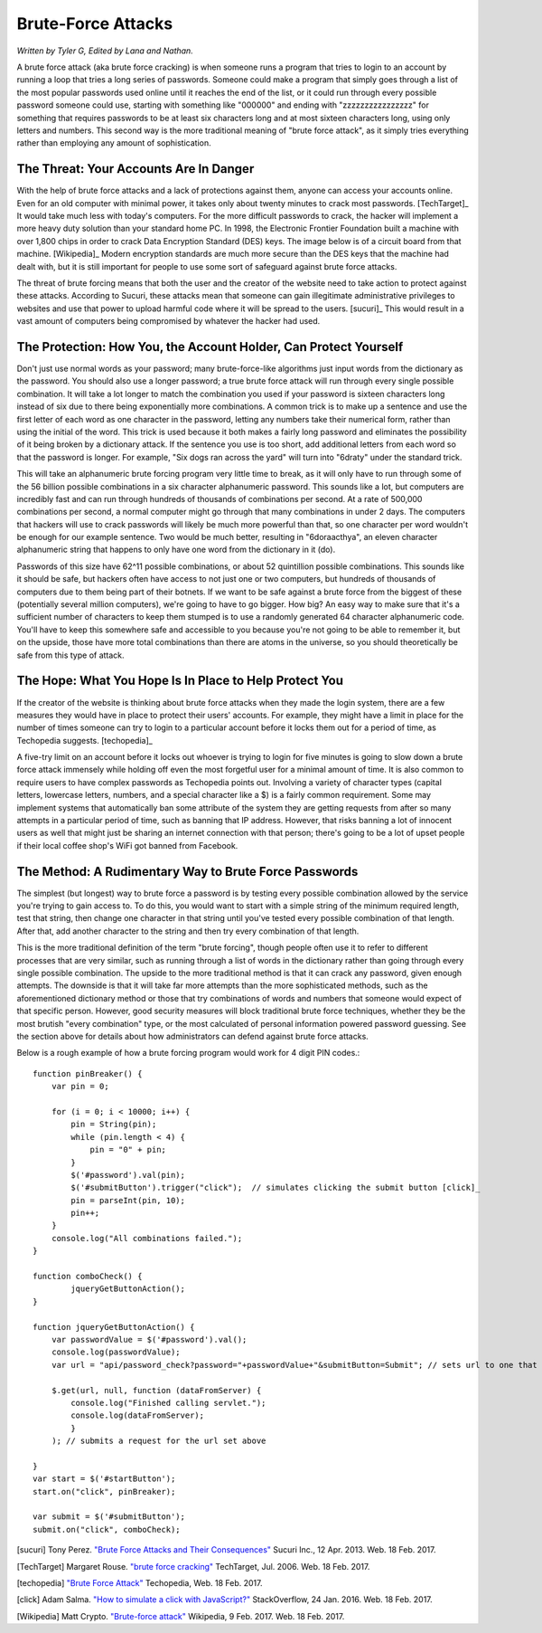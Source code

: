 Brute-Force Attacks
===================

*Written by Tyler G, Edited by Lana and Nathan.*

A brute force attack (aka brute force cracking) is when someone runs a program that tries to login to an account by running a loop that tries a 
long series of passwords.  Someone could make a program that simply goes through a list of the most popular passwords used online 
until it reaches the end of the list, or it could run through every possible password someone could use, starting with something like "000000" and
ending with "zzzzzzzzzzzzzzzz" for something that requires passwords to be at least six characters long and at most sixteen characters long,
using only letters and numbers.  This second way is the more traditional meaning of "brute force attack", as it simply tries everything rather than
employing any amount of sophistication.

=======================================
The Threat: Your Accounts Are In Danger
=======================================

With the help of brute force attacks and a lack of protections against them, 
anyone can access your accounts online.  Even for an old computer with minimal 
power, it takes only about twenty minutes to crack most passwords. [TechTarget]_
It would take much less with today's computers.  For the more difficult 
passwords to crack, the hacker will implement a more heavy duty solution than 
your standard home PC.  In 1998, the Electronic Frontier Foundation built a
machine with over 1,800 chips in order to crack Data Encryption Standard (DES) keys.  
The image below is of a circuit board from that machine. [Wikipedia]_
Modern encryption standards are much more secure than the DES keys that the
machine had dealt with, but it is still important for people to use some sort
of safeguard against brute force attacks.

.. image:: DESkeybreaker.jpg 

The threat of brute forcing means that both the user and the creator
of the website need to take action to protect against these attacks.  
According to Sucuri, these attacks mean that someone can gain illegitimate 
administrative privileges to websites and use that power to upload harmful code 
where it will be spread to the users. [sucuri]_ This would result in a vast
amount of computers being compromised by whatever the hacker had used.
	

=================================================================
The Protection: How You, the Account Holder, Can Protect Yourself
=================================================================

Don't just use normal words as your password; many brute-force-like algorithms 
just input words from the dictionary as the password. You should also use a 
longer password; a true brute force attack will run through every single 
possible combination. It will take a lot longer to match the combination 
you used if your password is sixteen
characters long instead of six due to there being exponentially more 
combinations. A common trick is to make up a sentence and use the first letter of
each word as one character in the password, letting any numbers take their numerical
form, rather than using the initial of the word.  This trick is used because
it both makes a fairly long password and eliminates the possibility of it
being broken by a dictionary attack.  If the sentence you use is too short,
add additional letters from each word so that the password is longer.
For example, "Six dogs ran across the yard" will turn into "6draty" under the
standard trick. 

This will take an alphanumeric brute forcing program very
little time to break, as it will only have to run through some of the
56 billion possible combinations in a six character alphanumeric password.
This sounds like a lot, but computers are incredibly fast and can run
through hundreds of thousands of combinations per second.  At a rate of
500,000 combinations per second, a normal computer might go through that many
combinations in under 2 days. The computers that hackers will use to crack
passwords will likely be much more powerful than that, so one character
per word wouldn't be enough for our example sentence.  Two would be much
better, resulting in "6doraacthya", an eleven character alphanumeric
string that happens to only have one word from the dictionary in it (do).

Passwords of this size have 62^11 possible combinations, or about 
52 quintillion possible combinations. This sounds like it should be safe,
but hackers often have access to not just one or two computers, but hundreds
of thousands of computers due to them being part of their botnets. If we want
to be safe against a brute force from the biggest of these 
(potentially several million computers), we're going to have to go bigger.
How big? An easy way to make sure that it's a sufficient number of characters
to keep them stumped is to use a randomly generated 64 character alphanumeric
code. You'll have to keep this somewhere safe and accessible to you because
you're not going to be able to remember it, but on the upside, those have 
more total combinations than there are atoms in the universe, so you should
theoretically be safe from this type of attack.

=======================================================
The Hope: What You Hope Is In Place to Help Protect You
=======================================================

If the creator of the website is thinking about brute force attacks when they
made the login system, there are a few measures they would have in place to
protect their users' accounts. For example, they might have a limit in place
for the number of times someone can try to login to a particular account 
before it locks them out for a period of time, 
as Techopedia suggests. [techopedia]_ 

A five-try limit on an account before it locks out whoever is trying to login
for five minutes is going to slow down a brute force attack immensely while 
holding off even the most forgetful user for a minimal amount of time.
It is also common to require users to have complex passwords as Techopedia 
points out. Involving a variety of character types (capital letters, 
lowercase letters, numbers, and a special character like a $) 
is a fairly common requirement.  Some may implement systems that automatically
ban some attribute of the system they are getting requests from after so many
attempts in a particular period of time, such as banning that IP address.
However, that risks banning a lot of innocent users as well that might just
be sharing an internet connection with that person; there's going to be a lot
of upset people if their local coffee shop's WiFi got banned from Facebook.

======================================================
The Method: A Rudimentary Way to Brute Force Passwords
======================================================

The simplest (but longest) way to brute force a password is by testing every 
possible combination allowed by the service you're trying to gain access to.
To do this, you would want to start with a simple string of the minimum 
required length, test that string, then change one character in
that string until you've tested every possible combination of that length.  
After that, add another character to the string and then try
every combination of that length.  

This is the more traditional definition
of the term "brute forcing", though people often use it to refer to different
processes that are very similar, such as running through a list of words in
the dictionary rather than going through every single possible combination.
The upside to the more traditional method is that it can crack any password, 
given enough attempts.  The downside is that it will take far more attempts 
than the more sophisticated methods, such as the aforementioned dictionary 
method or those that try combinations of words and numbers that someone would 
expect of that specific person.  However, good security measures 
will block traditional brute force techniques, whether they be the most
brutish "every combination" type, or the most calculated of personal
information powered password guessing.  See the section above for details
about how administrators can defend against brute force attacks.

Below is a rough example of how a brute forcing program would work for 4 digit PIN codes.::

	function pinBreaker() {
	    var pin = 0;

	    for (i = 0; i < 10000; i++) {
	        pin = String(pin);
	        while (pin.length < 4) {
	            pin = "0" + pin;
	        }
	        $('#password').val(pin);
	        $('#submitButton').trigger("click");  // simulates clicking the submit button [click]_
	        pin = parseInt(pin, 10);
	        pin++;
	    }
	    console.log("All combinations failed.");
	}

	function comboCheck() {
		jqueryGetButtonAction();
	}

	function jqueryGetButtonAction() {
	    var passwordValue = $('#password').val();
	    console.log(passwordValue);
	    var url = "api/password_check?password="+passwordValue+"&submitButton=Submit"; // sets url to one that indicates the password being submitted

	    $.get(url, null, function (dataFromServer) {
	        console.log("Finished calling servlet.");
	        console.log(dataFromServer);
	        }
	    ); // submits a request for the url set above

	}
	var start = $('#startButton');
	start.on("click", pinBreaker);

	var submit = $('#submitButton');
	submit.on("click", comboCheck);





[sucuri]		Tony Perez. `"Brute Force Attacks and Their Consequences" <https://blog.sucuri.net/2013/04/brute-force-attacks-and-their-consequences.html>`_ Sucuri Inc., 12 Apr. 2013. Web. 18 Feb. 2017. 

[TechTarget]	Margaret Rouse. `"brute force cracking" <http://searchsecurity.techtarget.com/definition/brute-force-cracking>`_ TechTarget, Jul. 2006. Web. 18 Feb. 2017.

[techopedia]	`"Brute Force Attack" <https://www.techopedia.com/definition/18091/brute-force-attack>`_ Techopedia, Web. 18 Feb. 2017.

[click]			Adam Salma. `"How to simulate a click with JavaScript?" <http://stackoverflow.com/questions/2705583/how-to-simulate-a-click-with-javascript>`_ StackOverflow, 24 Jan. 2016. Web. 18 Feb. 2017.

[Wikipedia]		Matt Crypto. `"Brute-force attack" <https://en.wikipedia.org/w/index.php?curid=36781082>`_ Wikipedia, 9 Feb. 2017. Web. 18 Feb. 2017.




